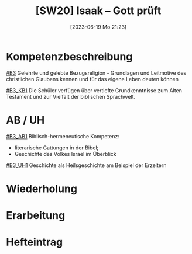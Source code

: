 #+title:      [SW20] Isaak – Gott prüft
#+date:       [2023-06-19 Mo 21:23]
#+filetags:   :02:sw20:
#+identifier: 20230619T212337


* Kompetenzbeschreibung
[[#B3]] Gelehrte und gelebte Bezugsreligion - Grundlagen und Leitmotive des christlichen Glaubens kennen und für das eigene Leben deuten können

[[#B3_KB1]] Die Schüler verfügen über vertiefte Grundkenntnisse zum Alten Testament und zur Vielfalt der biblischen Sprachwelt.

* AB / UH
[[#B3_AB1]]
Biblisch-hermeneutische Kompetenz:
 - literarische Gattungen in der Bibel;
 - Geschichte des Volkes Israel im Überblick

[[#B3_UH1]] Geschichte als Heilsgeschichte am Beispiel der Erzeltern

* Wiederholung


* Erarbeitung


* Hefteintrag
